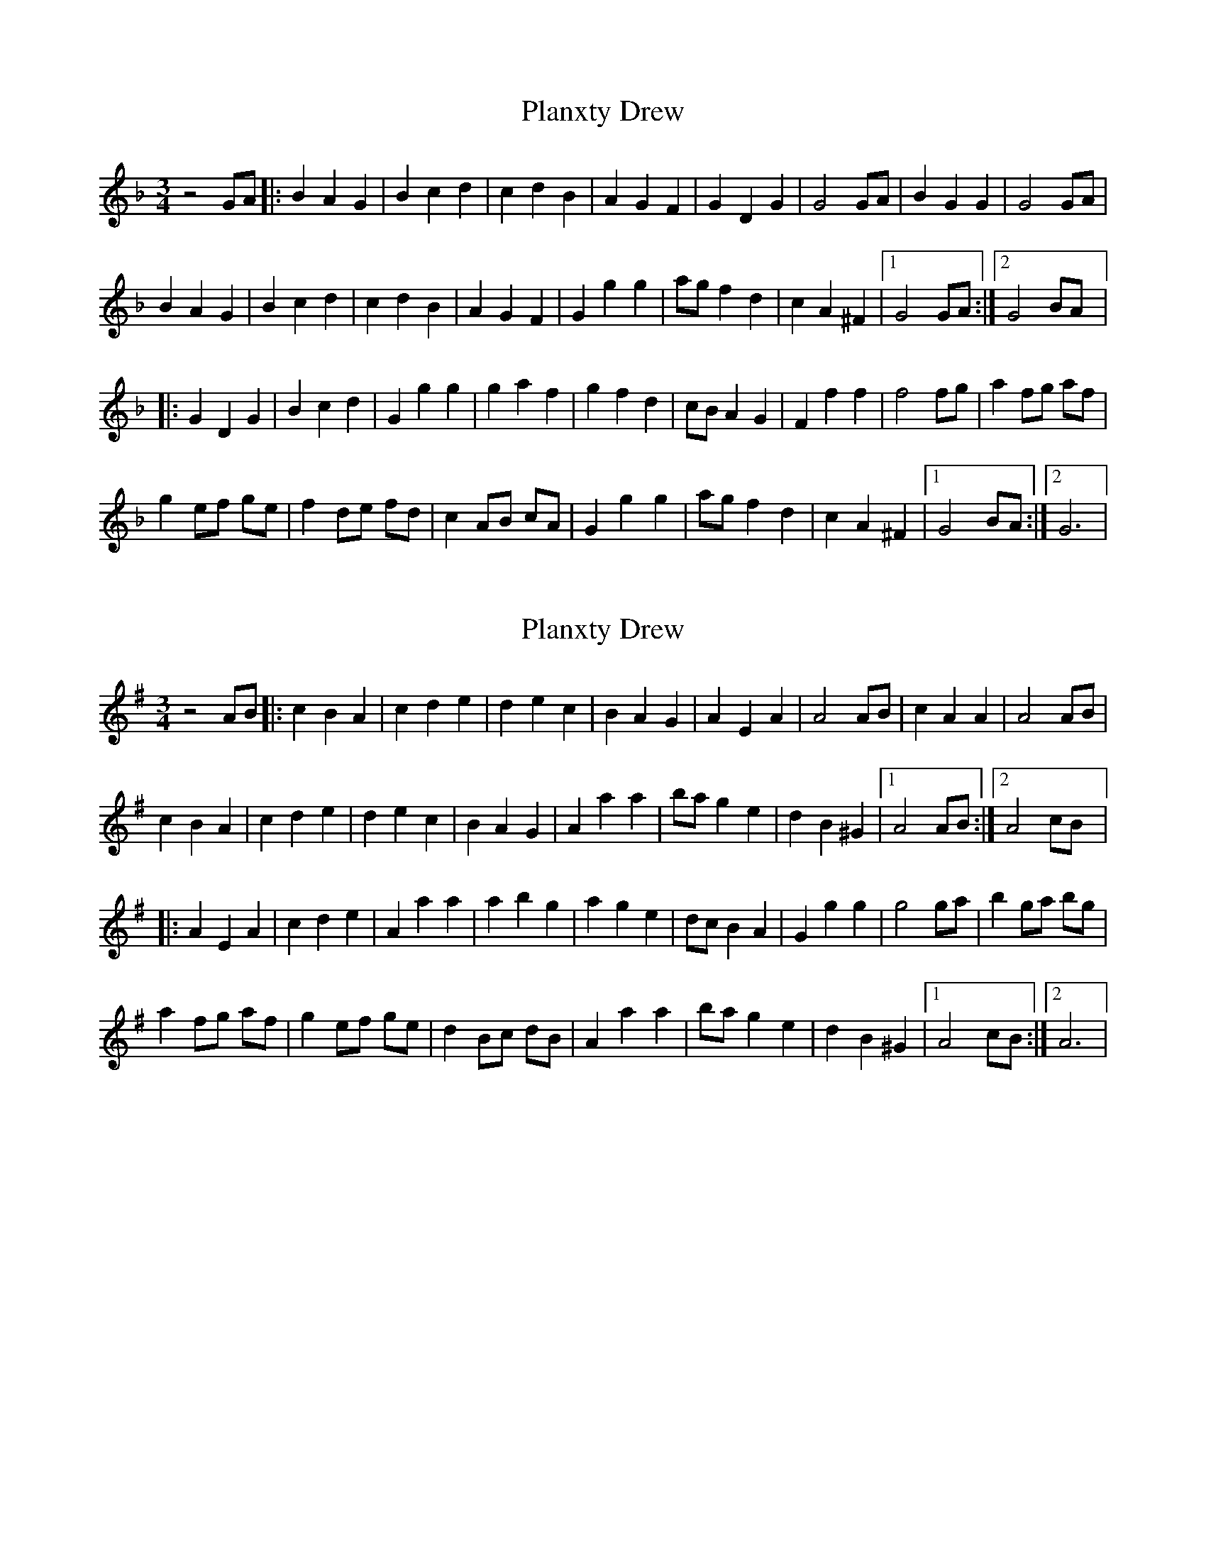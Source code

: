 X: 1
T: Planxty Drew
Z: guy boitier
S: https://thesession.org/tunes/14455#setting26573
R: waltz
M: 3/4
L: 1/8
K: Gdor
z4 GA |:B2 A2 G2 |B2 c2 d2 |c2 d2 B2 |A2 G2 F2 |G2 D2 G2 |G4 GA |B2 G2 G2 |G4 GA |
B2 A2 G2 |B2 c2 d2 |c2 d2 B2 |A2 G2 F2 |G2 g2 g2 |ag f2 d2 |c2 A2 ^F2 |[1G4 GA :| [2G4 BA |:
G2 D2 G2 |B2 c2 d2 |G2 g2 g2 |g2 a2 f2 |g2 f2 d2 |cB A2 G2 |F2 f2 f2 |f4 fg |a2 fg af |
g2 ef ge |f2 de fd |c2 AB cA |G2 g2 g2 |ag f2 d2 |c2 A2 ^F2 |[1G4 BA :|[2G6 |
X: 2
T: Planxty Drew
Z: JACKB
S: https://thesession.org/tunes/14455#setting26575
R: waltz
M: 3/4
L: 1/8
K: Ador
z4 AB |:c2 B2 A2 |c2 d2 e2 |d2 e2 c2 |B2 A2 G2 |A2 E2 A2 |A4 AB |c2 A2 A2 |A4 AB |
c2 B2 A2 |c2 d2 e2 |d2 e2 c2 |B2 A2 G2 |A2 a2 a2 |ba g2 e2 |d2 B2 ^G2 |[1A4 AB :| [2A4 cB |:
A2 E2 A2 |c2 d2 e2 |A2 a2 a2 |a2 b2 g2 |a2 g2 e2 |dc B2 A2 |G2 g2 g2 |g4 ga |b2 ga bg |
a2 fg af |g2 ef ge |d2 Bc dB |A2 a2 a2 |ba g2 e2 |d2 B2 ^G2 |[1A4 cB :|[2A6 |
